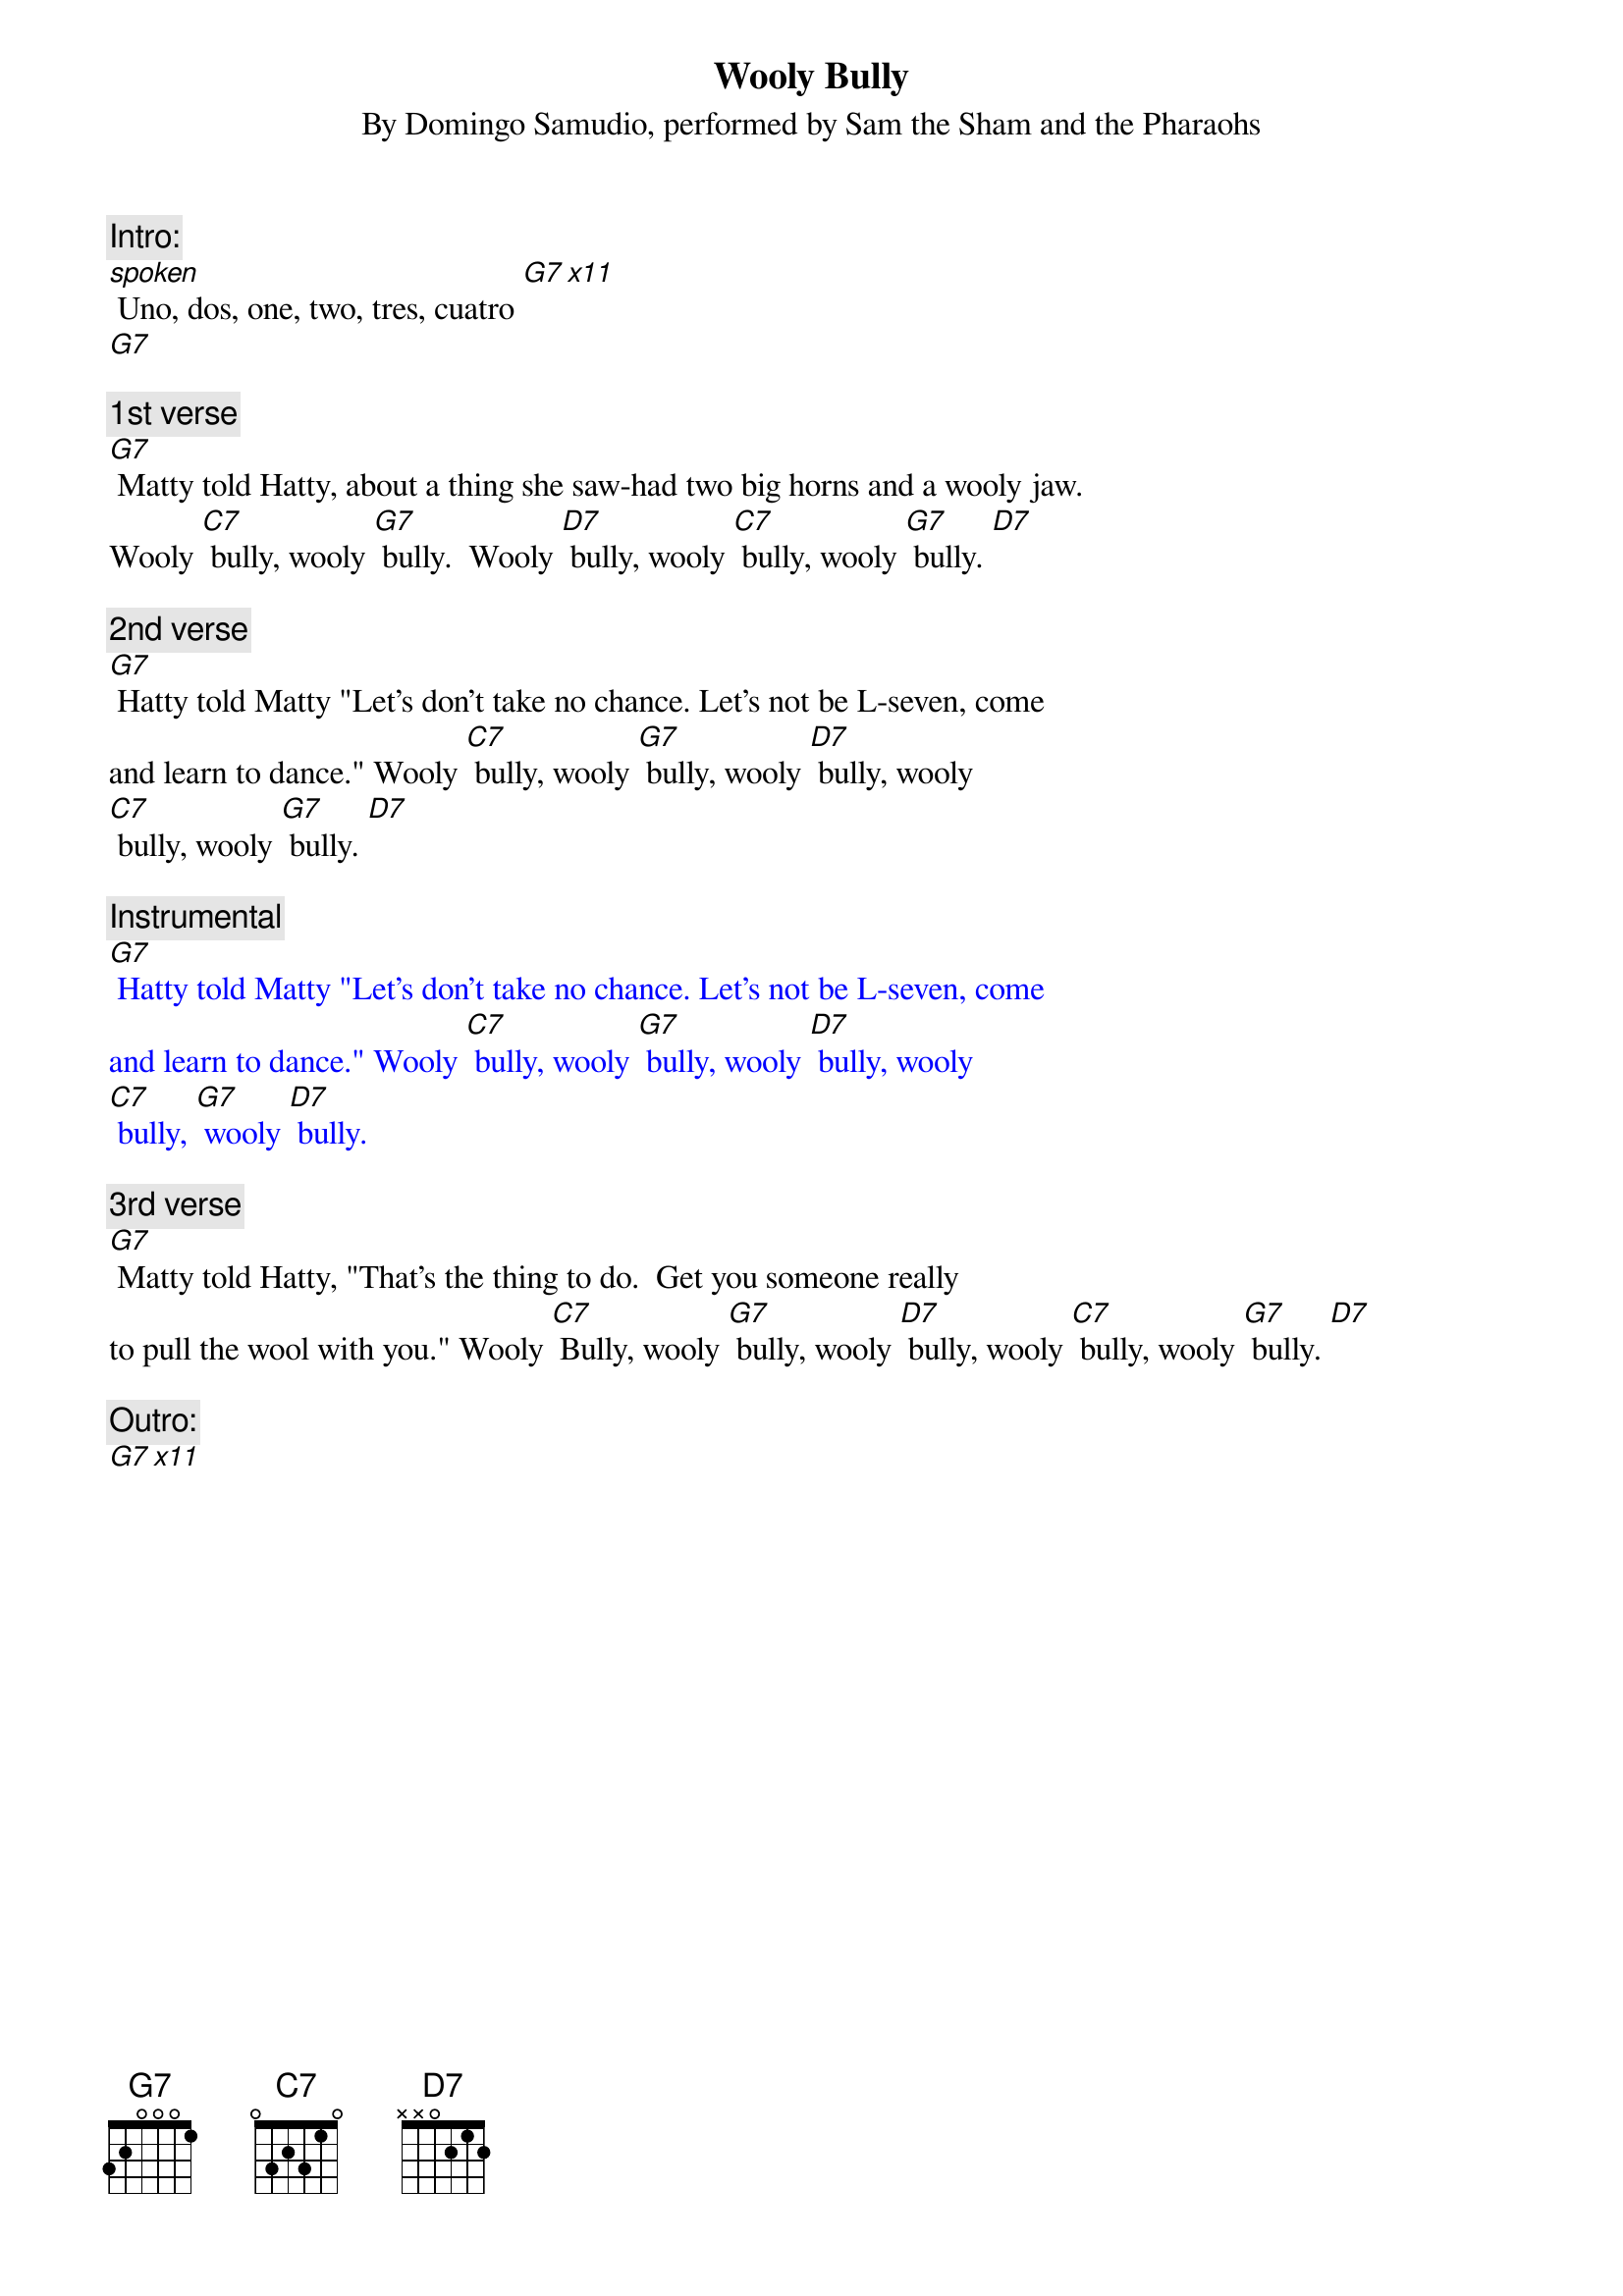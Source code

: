 
{t: Wooly Bully}
{st: By Domingo Samudio, performed by Sam the Sham and the Pharaohs}

{c: Intro:}
[spoken] Uno, dos, one, two, tres, cuatro [G7 x11]
[G7]

{c: 1st verse}
[G7] Matty told Hatty, about a thing she saw-had two big horns and a wooly jaw.
Wooly [C7] bully, wooly [G7] bully.  Wooly [D7] bully, wooly [C7] bully, wooly [G7] bully. [D7]

{c: 2nd verse}
[G7] Hatty told Matty "Let's don't take no chance. Let's not be L-seven, come
and learn to dance." Wooly [C7] bully, wooly [G7] bully, wooly [D7] bully, wooly
[C7] bully, wooly [G7] bully. [D7]

{textcolour: blue}
{c: Instrumental}
[G7] Hatty told Matty "Let's don't take no chance. Let's not be L-seven, come
and learn to dance." Wooly [C7] bully, wooly [G7] bully, wooly [D7] bully, wooly
[C7] bully, [G7] wooly [D7] bully.
{textcolour}

{c: 3rd verse}
[G7] Matty told Hatty, "That's the thing to do.  Get you someone really
to pull the wool with you." Wooly [C7] Bully, wooly [G7] bully, wooly [D7] bully, wooly [C7] bully, wooly [G7] bully. [D7]

{c: Outro:}
[G7 x11]
